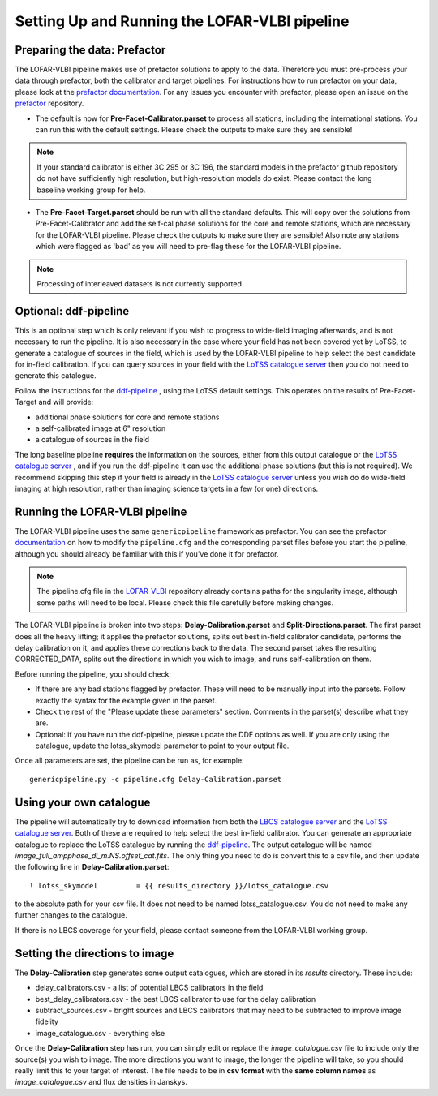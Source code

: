 **********************************************
Setting Up and Running the LOFAR-VLBI pipeline
**********************************************

=============================
Preparing the data: Prefactor
=============================

The LOFAR-VLBI pipeline makes use of prefactor solutions to apply to the data. Therefore you must pre-process your data through prefactor, both the calibrator and target pipelines. For instructions how to run prefactor on your data, please look at the `prefactor documentation`_. For any issues you encounter with prefactor, please open an issue on the `prefactor`_ repository.


* The default is now for **Pre-Facet-Calibrator.parset** to process all stations, including the international stations. You can run this with the default settings. Please check the outputs to make sure they are sensible! 

.. note::
    If your standard calibrator is either 3C 295 or 3C 196, the standard models in the prefactor github repository do not have sufficiently high resolution, but high-resolution models do exist. Please contact the long baseline working group for help. 

* The **Pre-Facet-Target.parset** should be run with all the standard defaults. This will copy over the solutions from Pre-Facet-Calibrator and add the self-cal phase solutions for the core and remote stations, which are necessary for the LOFAR-VLBI pipeline. Please check the outputs to make sure they are sensible!  Also note any stations which were flagged as 'bad' as you will need to pre-flag these for the LOFAR-VLBI pipeline.

.. note::
    Processing of interleaved datasets is not currently supported.

======================
Optional: ddf-pipeline
======================

This is an optional step which is only relevant if you wish to progress to wide-field imaging afterwards, and is not necessary to run the pipeline. It is also necessary in the case where your field has not been covered yet by LoTSS, to generate a catalogue of sources in the field, which is used by the LOFAR-VLBI pipeline to help select the best candidate for in-field calibration. If you can query sources in your field with the `LoTSS catalogue server`_ then you do not need to generate this catalogue. 

Follow the instructions for the `ddf-pipeline`_ , using the LoTSS default settings. This operates on the results of Pre-Facet-Target and will provide:

* additional phase solutions for core and remote stations
* a self-calibrated image at 6" resolution
* a catalogue of sources in the field

The long baseline pipeline **requires** the information on the sources, either from this output catalogue or the `LoTSS catalogue server`_ , and if you run the ddf-pipeline it can use the additional phase solutions (but this is not required). We recommend skipping this step if your field is already in the `LoTSS catalogue server`_ unless you wish do do wide-field imaging at high resolution, rather than imaging science targets in a few (or one) directions. 


===============================
Running the LOFAR-VLBI pipeline
===============================

The LOFAR-VLBI pipeline uses the same ``genericpipeline`` framework as prefactor. You can see the prefactor `documentation`_ on how to modify the ``pipeline.cfg`` and the corresponding parset files before you start the pipeline, although you should already be familiar with this if you've done it for prefactor.

.. note::
    The pipeline.cfg file in the `LOFAR-VLBI`_ repository already contains paths for the singularity image, although some paths will need to be local. Please check this file carefully before making changes. 

The LOFAR-VLBI pipeline is broken into two steps: **Delay-Calibration.parset** and **Split-Directions.parset**. The first parset does all the heavy lifting; it applies the prefactor solutions, splits out best in-field calibrator candidate, performs the delay calibration on it, and applies these corrections back to the data. The second parset takes the resulting CORRECTED_DATA, splits out the directions in which you wish to image, and runs self-calibration on them. 


Before running the pipeline, you should check:

* If there are any bad stations flagged by prefactor. These will need to be manually input into the parsets. Follow exactly the syntax for the example given in the parset.

* Check the rest of the "Please update these parameters" section. Comments in the parset(s) describe what they are. 

* Optional: if you have run the ddf-pipeline, please update the DDF options as well. If you are only using the catalogue, update the lotss_skymodel parameter to point to your output file. 

Once all parameters are set, the pipeline can be run as, for example::

   genericpipeline.py -c pipeline.cfg Delay-Calibration.parset

========================
Using your own catalogue
========================

The pipeline will automatically try to download information from both the `LBCS catalogue server`_ and the `LoTSS catalogue server`_. Both of these are required to help select the best in-field calibrator. You can generate an appropriate catalogue to replace the LoTSS catalogue by running the `ddf-pipeline`_. The output catalogue will be named *image_full_ampphase_di_m.NS.offset_cat.fits*.  The only thing you need to do is convert this to a csv file, and then update the following line in **Delay-Calibration.parset**::

    ! lotss_skymodel         = {{ results_directory }}/lotss_catalogue.csv

to the absolute path for your csv file. It does not need to be named lotss_catalogue.csv.  You do not need to make any further changes to the catalogue.

If there is no LBCS coverage for your field, please contact someone from the LOFAR-VLBI working group.

===============================
Setting the directions to image
===============================

The **Delay-Calibration** step generates some output catalogues, which are stored in its *results* directory. These include:

* delay_calibrators.csv - a list of potential LBCS calibrators in the field 
* best_delay_calibrators.csv - the best LBCS calibrator to use for the delay calibration
* subtract_sources.csv - bright sources and LBCS calibrators that may need to be subtracted to improve image fidelity
* image_catalogue.csv - everything else

Once the **Delay-Calibration** step has run, you can simply edit or replace the *image_catalogue.csv* file to include only the source(s) you wish to image. The more directions you want to image, the longer the pipeline will take, so you should really limit this to your target of interest. The file needs to be in **csv format** with the **same column names** as *image_catalogue.csv* and flux densities in Janskys.

   
.. _help:

.. _LOFAR-VLBI: https://github.com/lmorabit/lofar-vlbi
.. _LoTSS catalogue server: https://vo.astron.nl/lofartier1/lofartier1.xml/cone/form
.. _LBCS catalogue server: https://lofar-surveys.org/lbcs.html
.. _Long Baseline Pipeline GitHub issues: https://github.com/lmorabit/lofar-vlbi/issues
.. _prefactor: https://github.com/lofar-astron/prefactor
.. _prefactor documentation: https://www.astron.nl/citt/prefactor/
.. _documentation: file:///media/quasarfix/media/cep3/prefactor/docs/build/html/parset.html
.. _ddf-pipeline: https://github.com/mhardcastle/ddf-pipeline
